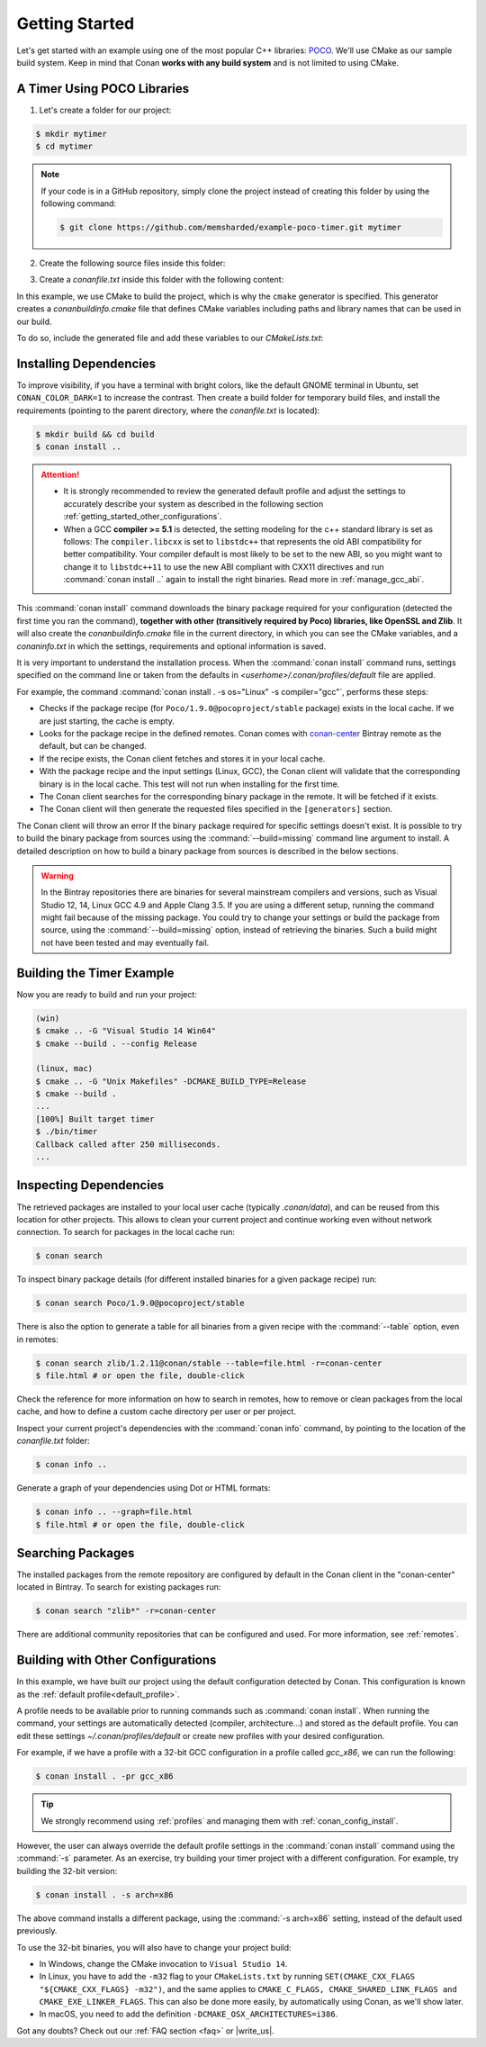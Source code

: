 .. _getting_started:

Getting Started
===============

Let's get started with an example using one of the most popular C++ libraries: POCO_. We'll use CMake as our sample build system. Keep in
mind that Conan **works with any build system** and is not limited to using CMake.

.. _POCO: https://pocoproject.org/

A Timer Using POCO Libraries
----------------------------

1. Let's create a folder for our project:

.. code-block:: bash

    $ mkdir mytimer
    $ cd mytimer

.. note::

    If your code is in a GitHub repository, simply clone the project instead of creating this folder by using the following command:

    .. code-block:: bash

        $ git clone https://github.com/memsharded/example-poco-timer.git mytimer

2. Create the following source files inside this folder:

.. code-block:: cpp
   :caption: **timer.cpp**

   // $Id: //poco/1.4/Foundation/samples/Timer/src/Timer.cpp#1 $
   // This sample demonstrates the Timer and Stopwatch classes.
   // Copyright (c) 2004-2006, Applied Informatics Software Engineering GmbH.
   // and Contributors.
   // SPDX-License-Identifier:    BSL-1.0

   #include "Poco/Timer.h"
   #include "Poco/Thread.h"
   #include "Poco/Stopwatch.h"
   #include <iostream>

   using Poco::Timer;
   using Poco::TimerCallback;
   using Poco::Thread;
   using Poco::Stopwatch;

   class TimerExample{
   public:
       TimerExample(){ _sw.start();}

       void onTimer(Timer& timer){
           std::cout << "Callback called after " << _sw.elapsed()/1000 << " milliseconds." << std::endl;
       }
   private:
       Stopwatch _sw;
   };

   int main(int argc, char** argv){
       TimerExample example;
       Timer timer(250, 500);
       timer.start(TimerCallback<TimerExample>(example, &TimerExample::onTimer));

       Thread::sleep(5000);
       timer.stop();
       return 0;
   }

3. Create a *conanfile.txt* inside this folder with the following content:

.. code-block:: text
   :caption: **conanfile.txt**

   [requires]
   Poco/1.9.0@pocoproject/stable

   [generators]
   cmake

In this example, we use CMake to build the project, which is why the ``cmake`` generator is specified. This generator creates a
*conanbuildinfo.cmake* file that defines CMake variables including paths and library names that can be used in our build.

.. note:::

    If you are not a CMake user, change the ``[generators]`` section of your *conanfile.txt* to ``gcc`` or to the more generic ``txt`` in
    order to handle requirements for any build system. Learn more in :ref:`Using packages<using_packages>`.

To do so, include the generated file and add these variables to our *CMakeLists.txt*:

.. code-block:: cmake
   :caption: **CMakeLists.txt**

   project(FoundationTimer)
   cmake_minimum_required(VERSION 2.8.12)
   add_definitions("-std=c++11")

   include(${CMAKE_BINARY_DIR}/conanbuildinfo.cmake)
   conan_basic_setup()

   add_executable(timer timer.cpp)
   target_link_libraries(timer ${CONAN_LIBS})

Installing Dependencies
-----------------------

To improve visibility, if you have a terminal with bright colors, like the default GNOME terminal in Ubuntu, set ``CONAN_COLOR_DARK=1`` to
increase the contrast. Then create a build folder for temporary build files, and install the requirements (pointing to the parent directory,
where the *conanfile.txt* is located):

.. code-block:: bash

    $ mkdir build && cd build
    $ conan install ..

.. attention::

    - It is strongly recommended to review the generated default profile and adjust the settings to accurately describe your system as
      described in the following section :ref:`getting_started_other_configurations`.

    - When a GCC **compiler >= 5.1** is detected, the setting modeling for the c++ standard library is set as follows: The
      ``compiler.libcxx`` is set to ``libstdc++`` that represents the old ABI compatibility for better compatibility. Your compiler default
      is most likely to be set to the new ABI, so you might want to change it to ``libstdc++11`` to use the new ABI compliant with CXX11
      directives and run :command:`conan install ..` again to install the right binaries. Read more in :ref:`manage_gcc_abi`.

This :command:`conan install` command downloads the binary package required for your configuration (detected the first time you ran the
command), **together with other (transitively required by Poco) libraries, like OpenSSL and Zlib**. It will also create the
*conanbuildinfo.cmake* file in the current directory, in which you can see the CMake variables, and a *conaninfo.txt* in which the settings,
requirements and optional information is saved.

It is very important to understand the installation process. When the :command:`conan install` command runs, settings specified on the
command line or taken from the defaults in *<userhome>/.conan/profiles/default* file are applied.

.. image:: images/install_flow.png
   :height: 400 px
   :width: 500 px
   :align: center

For example, the command :command:`conan install . -s os="Linux" -s compiler="gcc"`, performs these steps:

- Checks if the package recipe (for ``Poco/1.9.0@pocoproject/stable`` package) exists in the local cache. If we are just starting, the
  cache is empty.
- Looks for the package recipe in the defined remotes. Conan comes with `conan-center`_ Bintray remote as the default, but can be changed.
- If the recipe exists, the Conan client fetches and stores it in your local cache.
- With the package recipe and the input settings (Linux, GCC), the Conan client will validate that the corresponding binary is in the local
  cache. This test will not run when installing for the first time.
- The Conan client searches for the corresponding binary package in the remote. It will be fetched if it exists.
- The Conan client will then  generate the requested files specified in the ``[generators]`` section.

The Conan client will throw an error If the binary package required for specific settings doesn't exist. It is possible to try to build the
binary package from sources using the :command:`--build=missing` command line argument to install. A detailed description on how to build a
binary package from sources is described in the below sections.

.. warning::

    In the Bintray repositories there are binaries for several mainstream compilers and versions, such as Visual Studio 12, 14, Linux GCC
    4.9 and Apple Clang 3.5. If you are using a different setup, running the command might fail because of the missing package. You could
    try to change your settings or build the package from source, using the :command:`--build=missing` option, instead of retrieving the
    binaries. Such a build might not have been tested and may eventually fail.

Building the Timer Example
--------------------------

Now you are ready to build and run your project:

.. code-block:: bash

    (win)
    $ cmake .. -G "Visual Studio 14 Win64"
    $ cmake --build . --config Release

    (linux, mac)
    $ cmake .. -G "Unix Makefiles" -DCMAKE_BUILD_TYPE=Release
    $ cmake --build .
    ...
    [100%] Built target timer
    $ ./bin/timer
    Callback called after 250 milliseconds.
    ...

Inspecting Dependencies
-----------------------

The retrieved packages are installed to your local user cache (typically *.conan/data*), and can be reused from this location for other
projects. This allows to clean your current project and continue working even without network connection. To search for packages in the
local cache run:

.. code-block:: bash

    $ conan search

To inspect binary package details (for different installed binaries for a given package recipe) run:

.. code-block:: bash

    $ conan search Poco/1.9.0@pocoproject/stable

There is also the option to generate a table for all binaries from a given recipe with the :command:`--table` option, even in remotes:

.. code-block:: bash

    $ conan search zlib/1.2.11@conan/stable --table=file.html -r=conan-center
    $ file.html # or open the file, double-click

.. image:: /images/search_binary_table.png
    :height: 250 px
    :width: 300 px
    :align: center

Check the reference for more information on how to search in remotes, how to remove or clean packages from the local cache, and how to
define a custom cache directory per user or per project.

Inspect your current project's dependencies with the :command:`conan info` command, by pointing to the location of the *conanfile.txt*
folder:

.. code-block:: bash

    $ conan info ..

Generate a graph of your dependencies using Dot or HTML formats:

.. code-block:: bash

    $ conan info .. --graph=file.html
    $ file.html # or open the file, double-click

.. image:: /images/info_deps_html_graph.png
    :height: 150 px
    :width: 200 px
    :align: center

Searching Packages
------------------

The installed packages from the remote repository are configured by default in the Conan client in the "conan-center" located in Bintray. To
search for existing packages run:

.. code-block:: bash

    $ conan search "zlib*" -r=conan-center

There are additional community repositories that can be configured and used. For more information, see
:ref:`remotes`.

.. _getting_started_other_configurations:

Building with Other Configurations
----------------------------------

In this example, we have built our project using the default configuration detected by Conan. This configuration is known as the
:ref:`default profile<default_profile>`.

A profile needs to be available prior to running commands such as :command:`conan install`. When running the command, your settings are
automatically detected (compiler, architecture...) and stored as the default profile. You can edit these settings
*~/.conan/profiles/default* or create new profiles with your desired configuration.

For example, if we have a profile with a 32-bit GCC configuration in a profile called *gcc_x86*, we can run the following:

.. code-block:: bash

    $ conan install . -pr gcc_x86

.. tip::

    We strongly recommend using :ref:`profiles` and managing them with :ref:`conan_config_install`.

However, the user can always override the default profile settings in the :command:`conan install` command using the :command:`-s`
parameter. As an exercise, try building your timer project with a different configuration. For example, try building the 32-bit version:

.. code-block:: bash

    $ conan install . -s arch=x86

The above command installs a different package, using the :command:`-s arch=x86` setting, instead of the default used previously.

To use the 32-bit binaries, you will also have to change your project build:

- In Windows, change the CMake invocation to ``Visual Studio 14``.
- In Linux, you have to add the ``-m32`` flag to your ``CMakeLists.txt`` by running ``SET(CMAKE_CXX_FLAGS "${CMAKE_CXX_FLAGS} -m32")``, and
  the same applies to ``CMAKE_C_FLAGS, CMAKE_SHARED_LINK_FLAGS and CMAKE_EXE_LINKER_FLAGS``. This can also be done more easily, by
  automatically using Conan, as we'll show later.
- In macOS, you need to add the definition ``-DCMAKE_OSX_ARCHITECTURES=i386``.

Got any doubts? Check out our :ref:`FAQ section <faq>` or |write_us|.

.. |write_us| raw:: html

   <a href="mailto:info@conan.io" target="_blank">write us</a>

.. _`conan-center`: https://bintray.com/conan/conan-center
